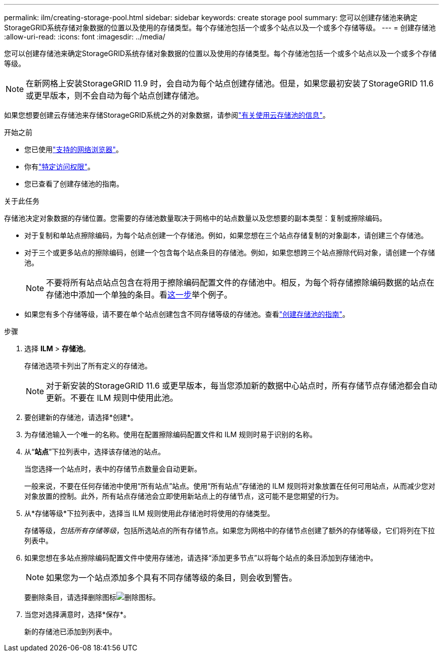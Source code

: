---
permalink: ilm/creating-storage-pool.html 
sidebar: sidebar 
keywords: create storage pool 
summary: 您可以创建存储池来确定StorageGRID系统存储对象数据的位置以及使用的存储类型。每个存储池包括一个或多个站点以及一个或多个存储等级。 
---
= 创建存储池
:allow-uri-read: 
:icons: font
:imagesdir: ../media/


[role="lead"]
您可以创建存储池来确定StorageGRID系统存储对象数据的位置以及使用的存储类型。每个存储池包括一个或多个站点以及一个或多个存储等级。


NOTE: 在新网格上安装StorageGRID 11.9 时，会自动为每个站点创建存储池。但是，如果您最初安装了StorageGRID 11.6 或更早版本，则不会自动为每个站点创建存储池。

如果您想要创建云存储池来存储StorageGRID系统之外的对象数据，请参阅link:what-cloud-storage-pool-is.html["有关使用云存储池的信息"]。

.开始之前
* 您已使用link:../admin/web-browser-requirements.html["支持的网络浏览器"]。
* 你有link:../admin/admin-group-permissions.html["特定访问权限"]。
* 您已查看了创建存储池的指南。


.关于此任务
存储池决定对象数据的存储位置。您需要的存储池数量取决于网格中的站点数量以及您想要的副本类型：复制或擦除编码。

* 对于复制和单站点擦除编码，为每个站点创建一个存储池。例如，如果您想在三个站点存储复制的对象副本，请创建三个存储池。
* 对于三个或更多站点的擦除编码，创建一个包含每个站点条目的存储池。例如，如果您想跨三个站点擦除代码对象，请创建一个存储池。
+

NOTE: 不要将所有站点站点包含在将用于擦除编码配置文件的存储池中。相反，为每个将存储擦除编码数据的站点在存储池中添加一个单独的条目。看<<entries,这一步>>举个例子。

* 如果您有多个存储等级，请不要在单个站点创建包含不同存储等级的存储池。查看link:guidelines-for-creating-storage-pools.html["创建存储池的指南"]。


.步骤
. 选择 *ILM* > *存储池*。
+
存储池选项卡列出了所有定义的存储池。

+

NOTE: 对于新安装的StorageGRID 11.6 或更早版本，每当您添加新的数据中心站点时，所有存储节点存储池都会自动更新。不要在 ILM 规则中使用此池。

. 要创建新的存储池，请选择*创建*。
. 为存储池输入一个唯一的名称。使用在配置擦除编码配置文件和 ILM 规则时易于识别的名称。
. 从“*站点*”下拉列表中，选择该存储池的站点。
+
当您选择一个站点时，表中的存储节点数量会自动更新。

+
一般来说，不要在任何存储池中使用“所有站点”站点。使用“所有站点”存储池的 ILM 规则将对象放置在任何可用站点，从而减少您对对象放置的控制。此外，所有站点存储池会立即使用新站点上的存储节点，这可能不是您期望的行为。

. 从*存储等级*下拉列表中，选择当 ILM 规则使用此存储池时将使用的存储类型。
+
存储等级，_包括所有存储等级_，包括所选站点的所有存储节点。如果您为网格中的存储节点创建了额外的存储等级，它们将列在下拉列表中。

. [[entries]]如果您想在多站点擦除编码配置文件中使用存储池，请选择“添加更多节点”以将每个站点的条目添加到存储池中。
+

NOTE: 如果您为一个站点添加多个具有不同存储等级的条目，则会收到警告。

+
要删除条目，请选择删除图标image:../media/icon-x-to-remove.png["删除图标"]。

. 当您对选择满意时，选择*保存*。
+
新的存储池已添加到列表中。


